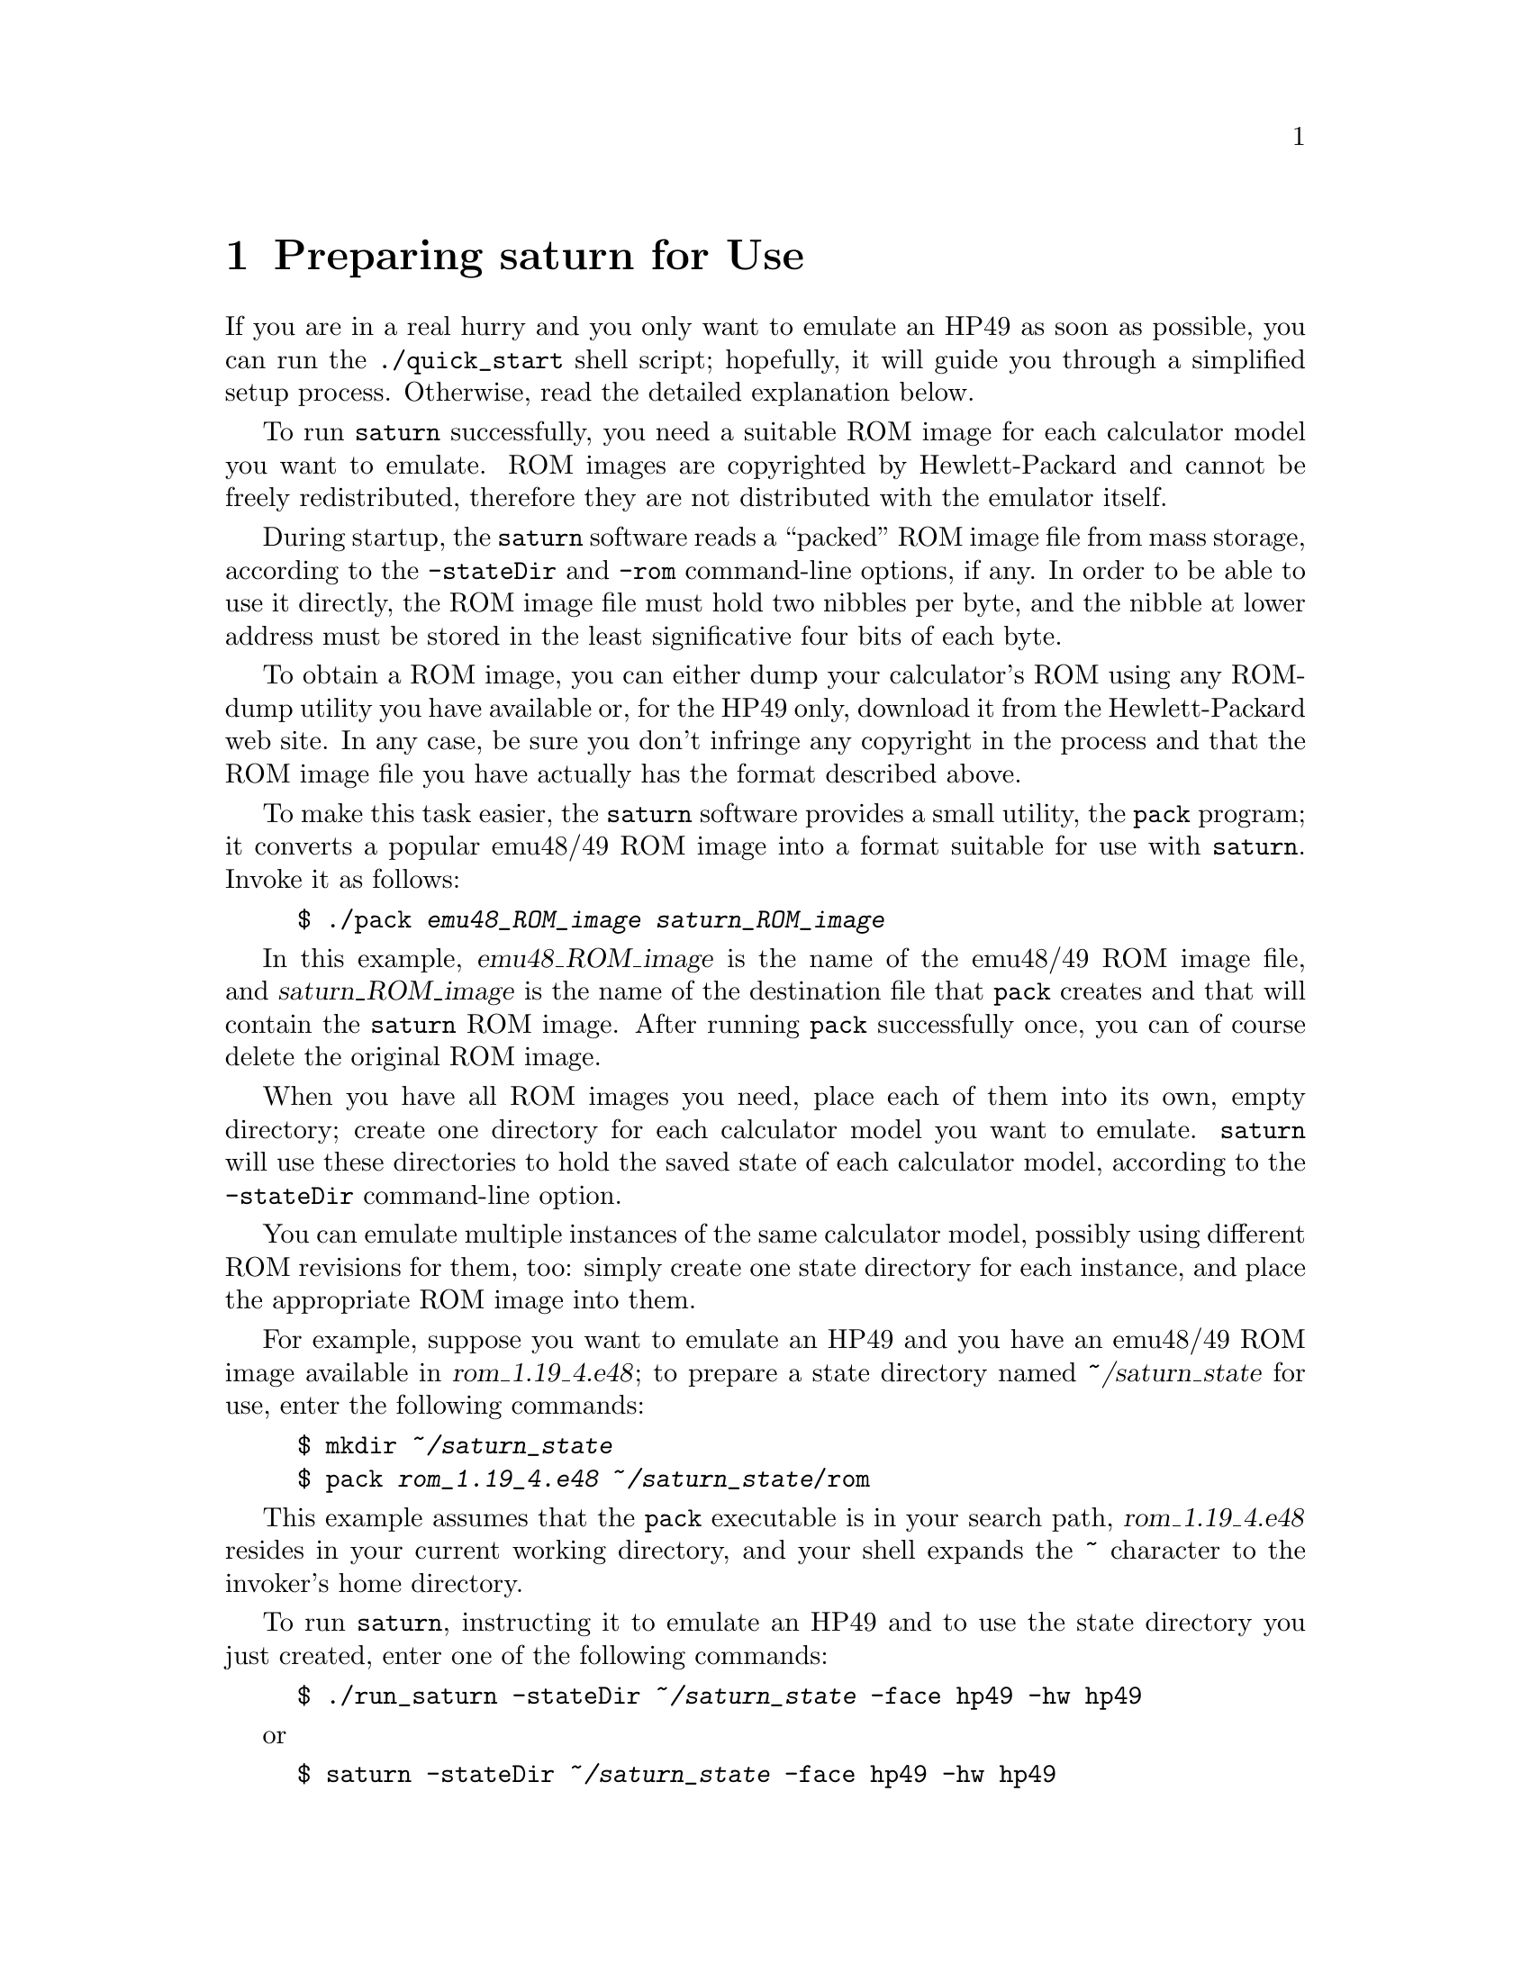 @c $Id: prep.texi,v 4.1 2000/12/11 09:54:19 cibrario Rel $

@node Preparing saturn for Use, Using the Emulator, Introduction and License Conditions, Top
@chapter Preparing saturn for Use
@cindex Preparing saturn for Use

If you are in a real hurry and you only want to emulate an HP49 as soon
as possible, you can run the @code{./quick_start} shell script;
hopefully, it will guide you through a simplified setup process.
Otherwise, read the detailed explanation below.

To run @code{saturn} successfully, you need a suitable ROM image for
each calculator model you want to emulate.  ROM images are copyrighted
by Hewlett-Packard and cannot be freely redistributed, therefore they
are not distributed with the emulator itself.

During startup, the @code{saturn} software reads a ``packed'' ROM image
file from mass storage, according to the @code{-stateDir} and
@code{-rom} command-line options, if any.  In order to be able to use it
directly, the ROM image file must hold two nibbles per byte, and the
nibble at lower address must be stored in the least significative four
bits of each byte.

To obtain a ROM image, you can either dump your calculator's ROM using
any ROM-dump utility you have available or, for the HP49 only, download
it from the Hewlett-Packard web site.  In any case, be sure you don't
infringe any copyright in the process and that the ROM image file you
have actually has the format described above.

To make this task easier, the @code{saturn} software provides a small
utility, the @code{pack} program; it converts a popular emu48/49 ROM
image into a format suitable for use with @code{saturn}.  Invoke it as
follows:

@example
$ ./pack @var{emu48_ROM_image} @var{saturn_ROM_image}
@end example

In this example, @var{emu48_ROM_image} is the name of the emu48/49 ROM
image file, and @var{saturn_ROM_image} is the name of the destination
file that @code{pack} creates and that will contain the @code{saturn}
ROM image.  After running @code{pack} successfully once, you can of
course delete the original ROM image.

When you have all ROM images you need, place each of them into its own,
empty directory; create one directory for each calculator model you want
to emulate. @code{saturn} will use these directories to hold the saved
state of each calculator model, according to the @code{-stateDir}
command-line option.

You can emulate multiple instances of the same calculator model,
possibly using different ROM revisions for them, too: simply create one
state directory for each instance, and place the appropriate ROM image
into them.

For example, suppose you want to emulate an HP49 and you have an
emu48/49 ROM image available in @var{rom_1.19_4.e48}; to prepare a state
directory named @var{~/saturn_state} for use, enter the following commands:

@example
$ mkdir @var{~/saturn_state}
$ pack @var{rom_1.19_4.e48} @var{~/saturn_state}/rom
@end example

This example assumes that the @code{pack} executable
is in your search path, @var{rom_1.19_4.e48} resides in your
current working directory, and your shell expands the
@code{~} character to the invoker's home directory.

To run @code{saturn}, instructing it to emulate an HP49 and
to use the state directory you just created, enter one of
the following commands:

@example
$ ./run_saturn -stateDir @var{~/saturn_state} -face hp49 -hw hp49
@end example

or

@example
$ saturn -stateDir @var{~/saturn_state} -face hp49 -hw hp49
@end example

You should use the former command from your build directory if you
didn't install the @code{saturn} software systemwide, or if you have
a user-level, binary-only package; instead, use the latter one if you
built @code{saturn} yourself and then installed it, or
if you installed a systemwide, binary-only package.

Also, the latter command assumes that the target installation
directory of @code{saturn} (usually @code{/usr/bin/X11}) is in your
search path.

To emulate an HP40, follow the same steps outlined above, using
an HP40 ROM image of course, and then run @code{saturn} with either:

@example
$ ./run_saturn -stateDir @var{~/saturn_state} -face hp40 -hw hp49
@end example

or

@example
$ saturn -stateDir @var{~/saturn_state} -face hp40 -hw hp49
@end example

To emulate an HP48GX, you have an additional task: create the
initial, empty images of port1 and port2 storage areas. To
do this, enter the following commands:

@example
$ dd if=/dev/zero of=@var{~/saturn_state}/port1 bs=1k count=128
$ dd if=/dev/zero of=@var{~/saturn_state}/port2 bs=1k count=1024
@end example

This example assumes that you have not modified the
@code{N_PORT_2_BANK} configuration option.

Then, you can invoke @code{saturn} with either:

@example
$ ./run_saturn -stateDir @var{~/saturn_state}
@end example

or

@example
$ saturn -stateDir @var{~/saturn_state}
@end example

In all examples above, you may want to specify additional command-line options
for @code{saturn}; for additional information, see @ref{Command Line Options}.
